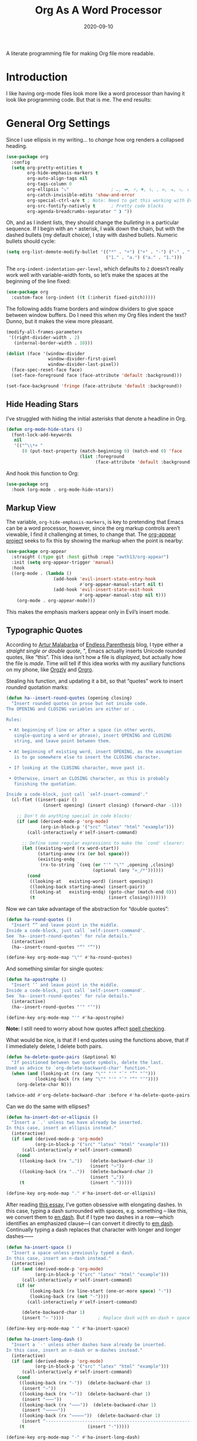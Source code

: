 #+title:  Org As A Word Processor
#+author: Howard X. Abrams
#+date:   2020-09-10
#+tags: emacs org
#+startup: inlineimages

A literate programming file for making Org file more readable.

#+begin_src emacs-lisp :exports none
  ;;; ha-org-word-processor --- Making Org file more readable. -*- lexical-binding: t; -*-
  ;;
  ;; © 2020-2023 Howard X. Abrams
  ;;   Licensed under a Creative Commons Attribution 4.0 International License.
  ;;   See http://creativecommons.org/licenses/by/4.0/
  ;;
  ;; Author: Howard X. Abrams <http://gitlab.com/howardabrams>
  ;; Maintainer: Howard X. Abrams
  ;; Created: September 10, 2020
  ;;
  ;; This file is not part of GNU Emacs.
  ;;
  ;; *NB:* Do not edit this file. Instead, edit the original literate file at:
  ;;           ~/src/hamacs/ha-org-word-processor.org
  ;;       Using `find-file-at-point', and tangle the file to recreate this one .
  ;;
  ;;; Code:
#+end_src
* Introduction
I like having org-mode files look more like a word processor than having it look like programming code. But that is me. The end results:

[[file:screenshots/org-as-word-processor.png]]
* General Org Settings
Since I use ellipsis in my writing… to /change/ how org renders a collapsed heading.

#+begin_src emacs-lisp
  (use-package org
    :config
    (setq org-pretty-entities t
          org-hide-emphasis-markers t
          org-auto-align-tags nil
          org-tags-column 0
          org-ellipsis "⤵"                ; …, ➡, ⚡, ▼, ↴, , ∞, ⬎, ⤷, ⤵
          org-catch-invisible-edits 'show-and-error
          org-special-ctrl-a/e t ; Note: Need to get this working with Evil!
          org-src-fontify-natively t      ; Pretty code blocks
          org-agenda-breadcrumbs-separator " ❱ "))
#+end_src

Oh, and as I indent lists, they should change the /bulleting/ in a particular sequence. If I begin with an =*= asterisk, I walk down the chain, but with the dashed bullets (my default choice), I stay with dashed bullets. Numeric bullets should cycle:

#+begin_src emacs-lisp
  (setq org-list-demote-modify-bullet '(("*" . "+") ("+" . "-") ("-" . "-")
                                        ("1." . "a.") ("a." . "1.")))
#+end_src

The =org-indent-indentation-per-level=, which defaults to =2= doesn’t really work well with variable-width fonts, so let’s make the spaces at the beginning of the line fixed:
#+begin_src emacs-lisp
  (use-package org
    :custom-face (org-indent ((t (:inherit fixed-pitch)))))
#+end_src

The following adds frame borders and window dividers to give space between window buffers. Do I need this when my Org files indent the text? Dunno, but it makes the view more pleasant.

#+begin_src emacs-lisp
  (modify-all-frames-parameters
   '((right-divider-width . 2)
     (internal-border-width . 10)))

  (dolist (face '(window-divider
                  window-divider-first-pixel
                  window-divider-last-pixel))
    (face-spec-reset-face face)
    (set-face-foreground face (face-attribute 'default :background)))

  (set-face-background 'fringe (face-attribute 'default :background))
#+end_src

** Hide Heading Stars
I’ve struggled with hiding the initial asterisks that denote a headline in Org.

#+begin_src emacs-lisp
  (defun org-mode-hide-stars ()
    (font-lock-add-keywords
     nil
     '(("^\\*+ "
        (0 (put-text-property (match-beginning 0) (match-end 0) 'face
                              (list :foreground
                                    (face-attribute 'default :background))))))))
#+end_src

And hook this function to Org:
#+begin_src emacs-lisp
  (use-package org
    :hook (org-mode . org-mode-hide-stars))
#+end_src
** Markup View
The variable, =org-hide-emphasis-markers=, is key to pretending that Emacs can be a word processor, however, since the org markup controls aren’t viewable, I find it challenging at times, to change that. The [[https://github.com/awth13/org-appear][org-appear project]] seeks to fix this by showing the markup when the point is nearby:

#+begin_src emacs-lisp
   (use-package org-appear
     :straight (:type git :host github :repo "awth13/org-appear")
     :init (setq org-appear-trigger 'manual)
     :hook
     ((org-mode . (lambda ()
                     (add-hook 'evil-insert-state-entry-hook
                               #'org-appear-manual-start nil t)
                     (add-hook 'evil-insert-state-exit-hook
                               #'org-appear-manual-stop nil t)))
       (org-mode . org-appear-mode)))
#+end_src

This makes the emphasis markers appear only in Evil’s insert mode.
** Typographic Quotes
According to [[http://endlessparentheses.com/prettify-your-quotation-marks.html][Artur Malabarba]] of [[http://endlessparentheses.com/prettify-you-apostrophes.html][Endless Parenthesis]] blog, I type either a /straight single or double quote/, ", Emacs actually inserts Unicode rounded quotes, like “this”. This idea isn’t how a file is /displayed/, but actually how the file is /made/. Time will tell if this idea works with my auxiliary functions on my phone, like [[https://play.google.com/store/apps/details?id=com.orgzly&hl=en_US&gl=US][Orgzly]] and [[https://github.com/amake/orgro][Orgro]].

Stealing his function, and updating it a bit, so that “quotes” work to insert /rounded/ quotation marks:
#+begin_src emacs-lisp
  (defun ha--insert-round-quotes (opening closing)
    "Insert rounded quotes in prose but not inside code.
  The OPENING and CLOSING variables are either or .

  Rules:

   • At beginning of line or after a space (in other words,
     single-quoting a word or phrase), insert OPENING and CLOSING
     string, and leave point between them.

   • At beginning of existing word, insert OPENING, as the assumption
     is to go somewhere else to insert the CLOSING character.

   • If looking at the CLOSING character, move past it.

   • Otherwise, insert an CLOSING character, as this is probably
     finishing the quotation.

  Inside a code-block, just call `self-insert-command'."
    (cl-flet ((insert-pair ()
                (insert opening) (insert closing) (forward-char -1)))

      ;; Don't do anything special in code blocks:
      (if (and (derived-mode-p 'org-mode)
               (org-in-block-p '("src" "latex" "html" "example")))
          (call-interactively #'self-insert-command)

        ;; Define some regular expressions to make the `cond' clearer:
        (let ((existing-word (rx word-start))
              (starting-anew (rx (or bol space)))
              (existing-endq
               (rx-to-string `(seq (or "'" "\"" ,opening ,closing)
                                   (optional (any "=_/*"))))))
          (cond
           ((looking-at   existing-word) (insert opening))
           ((looking-back starting-anew) (insert-pair))
           ((looking-at   existing-endq) (goto-char (match-end 0)))
           (t                            (insert closing)))))))
#+end_src

Now we can take advantage of the abstraction for “double quotes”:

#+begin_src emacs-lisp
  (defun ha-round-quotes ()
    "Insert “” and leave point in the middle.
  Inside a code-block, just call `self-insert-command'.
  See `ha--insert-round-quotes' for rule details."
    (interactive)
    (ha--insert-round-quotes "“" "”"))

  (define-key org-mode-map "\"" #'ha-round-quotes)
#+end_src

And something similar for single quotes:

#+begin_src emacs-lisp
  (defun ha-apostrophe ()
    "Insert ‘’ and leave point in the middle.
  Inside a code-block, just call `self-insert-command'.
  See `ha--insert-round-quotes' for rule details."
    (interactive)
    (ha--insert-round-quotes "‘" "’"))

  (define-key org-mode-map "'" #'ha-apostrophe)
#+end_src

*Note:* I still need to worry about how quotes affect [[file:ha-org.org::*Spell Checking][spell checking]].

What would be nice, is that if I end quotes using the functions above, that if I immediately delete, I delete both pairs.

#+begin_src emacs-lisp
  (defun ha-delete-quote-pairs (&optional N)
    "If positioned between two quote symbols, delete the last.
  Used as advice to `org-delete-backward-char' function."
    (when (and (looking-at (rx (any "\"" "'" "`" "”" "’")))
             (looking-back (rx (any "\"" "'" "`" "“" "‘"))))
      (org-delete-char N)))

  (advice-add #'org-delete-backward-char :before #'ha-delete-quote-pairs)

#+end_src

Can we do the same with ellipses?

#+begin_src emacs-lisp
  (defun ha-insert-dot-or-ellipsis ()
    "Insert a `.' unless two have already be inserted.
  In this case, insert an ellipsis instead."
    (interactive)
    (if (and (derived-mode-p 'org-mode)
             (org-in-block-p '("src" "latex" "html" "example")))
        (call-interactively #'self-insert-command)
      (cond
       ((looking-back (rx "…"))   (delete-backward-char 1)
                                  (insert "⋯"))
       ((looking-back (rx ".."))  (delete-backward-char 2)
                                  (insert "…"))
       (t                         (insert ".")))))

  (define-key org-mode-map "." #'ha-insert-dot-or-ellipsis)
#+end_src

After reading [[https://www.punctuationmatters.com/en-dash-em-dash-hyphen][this essay]], I’ve gotten obsessive with elongating dashes. In this case, typing a dash surrounded with spaces, e.g. something – like this, we convert them to [[https://www.compart.com/en/unicode/U+2013][en dash]]. But if I type two dashes in a row—which identifies an emphasized clause—I can convert it directly to [[https://www.compart.com/en/unicode/U+2014][em dash]]. Continually typing a dash replaces that character with longer and longer dashes⸺

#+begin_src emacs-lisp
  (defun ha-insert-space ()
    "Insert a space unless previously typed a dash.
  In this case, insert an n-dash instead."
    (interactive)
    (if (and (derived-mode-p 'org-mode)
             (org-in-block-p '("src" "latex" "html" "example")))
        (call-interactively #'self-insert-command)
      (if (or
           (looking-back (rx line-start (one-or-more space) "-"))
           (looking-back (rx (not "-"))))
          (call-interactively #'self-insert-command)

        (delete-backward-char 1)
        (insert "– "))))             ; Replace dash with en-dash + space

  (define-key org-mode-map " " #'ha-insert-space)

  (defun ha-insert-long-dash ()
    "Insert a `-' unless other dashes have already be inserted.
  In this case, insert an n-dash or m-dashes instead."
    (interactive)
    (if (and (derived-mode-p 'org-mode)
             (org-in-block-p '("src" "latex" "html" "example")))
        (call-interactively #'self-insert-command)
      (cond
       ((looking-back (rx "-"))  (delete-backward-char 1)
        (insert "—"))
       ((looking-back (rx "—"))  (delete-backward-char 1)
        (insert "⸺"))
       ((looking-back (rx "⸺"))  (delete-backward-char 1)
        (insert "⸻"))
       ((looking-back (rx "⸻"))  (delete-backward-char 1)
        (insert "------------------------------------------------------------"))
       (t                        (insert "-")))))

  (define-key org-mode-map "-" #'ha-insert-long-dash)
#+end_src

The /issue/ is how do we deal with org’s dashed bullets? In this case, we want to insert an actual dash, but elsewhere, we /visually/ display the dash as a more emphasized glyph.
** Ligatures
Well, using the =composition-function-table=, we can finally get some ligatures to improve readability without Harfbuzz.

#+begin_src emacs-lisp
  (defun ha-textual-litagures ()
    "Non-programming litagures for readable and text-derived modes."
    (set-char-table-range composition-function-table
                          ?f '(["\\(?:ff?[fijlt]\\)" 0 font-shape-gstring]))
    (set-char-table-range composition-function-table
                          ?T '(["\\(?:Th\\)" 0 font-shape-gstring])))

  (when (ha-running-on-macos?)
    (add-hook 'text-mode-hook #'ha-textual-litagures))
#+end_src
This is now fine and ffantastic!
* Org Beautify
The Org Beautify package, overrides my darker themes, and headlines should behave, so I manually set these:

#+begin_src emacs-lisp
  (defun ha-word-processor-fonts ()
    "Configure `org-mode' fonts and faces."
    (interactive)
    (when window-system
      ;; First step is to make all Org header levels to use the variable
      ;; font, and be the same color as the default text:
      (let ((default-color (face-attribute 'default :foreground)))
        (dolist (face '(org-level-1 org-level-2 org-level-3 org-level-4
                                    org-level-5 org-level-6 org-level-7 org-level-8))
          (set-face-attribute face nil :height 1.1
                              :foreground default-color :weight 'bold
                              :font ha-variable-header-font)))

      ;; Change the header sizes to show their level visually:
      (set-face-attribute 'org-level-1 nil :height 2.2)
      (set-face-attribute 'org-level-2 nil :height 1.8)
      (set-face-attribute 'org-level-3 nil :height 1.4)
      (set-face-attribute 'org-level-4 nil :height 1.2)

      (dolist (face '(org-block org-code org-verbatim org-table org-drawer
                                org-table org-formula org-special-keyword org-block
                                org-property-value org-document-info-keyword))
        (set-face-attribute face nil :inherit 'fixed-pitch :height 'unspecified))

      (set-face-attribute 'org-block-begin-line nil :height 0.85)
      (set-face-attribute 'org-block-end-line nil :height 0.8)

      (set-face-attribute 'org-drawer nil :height 0.8)
      (set-face-attribute 'org-property-value nil :height 0.85)
      (set-face-attribute 'org-special-keyword nil :height 0.85)))
#+end_src

We call this function when we start:
#+begin_src emacs-lisp
  (ha-word-processor-fonts)
#+end_src
* Org Modern
The [[https://github.com/minad/org-modern][org-modern]] project attempts to do a lot of what I was doing in this file.

#+begin_src emacs-lisp
  (use-package org-modern
    :straight (:host github :repo "minad/org-modern")
    :after org
    :hook ( ; (add-hook 'org-mode-hook #'org-modern-mode)
           (org-agenda-finalize . org-modern-agenda))
    :custom
    (org-modern-table nil)
    :config
    (set-face-attribute 'org-modern-symbol nil :family "Iosevka")
    (global-org-modern-mode))
#+end_src

I like the smaller code blocks as well as the <2022-06-16 Thu> timestamps.
* Checkboxes
According to an idea by [[https://jft.home.blog/2019/07/17/use-unicode-symbol-to-display-org-mode-checkboxes/][Huy Trần]], (and expanded by the [[https://github.com/minad/org-modern][org-modern]] project), we can prettify the list checkboxes. To make completed tasks more distinguishable, he changed the colors:

#+begin_src emacs-lisp
(defface org-checkbox-done-text
  '((t (:foreground "#71696A" :strike-through t)))
  "Face for the text part of a checked org-mode checkbox.")

(font-lock-add-keywords
 'org-mode
 `(("^[ \t]*\\(?:[-+*]\\|[0-9]+[).]\\)[ \t]+\\(\\(?:\\[@\\(?:start:\\)?[0-9]+\\][ \t]*\\)?\\[\\(?:X\\|\\([0-9]+\\)/\\2\\)\\][^\n]*\n\\)"
    1 'org-checkbox-done-text prepend))
 'append)
#+end_src
* Padding
The [[https://github.com/TonCherAmi/org-padding][org-padding]] project looks places extra space before and after headers and blocks (essentially leading), to create a more word-processor-y experience. Great idea, however, I have spent a lot of extra time entering blank lines before and after my headers and blocks:
#+begin_src emacs-lisp
  (use-package org-padding
    :straight (:host github :repo "TonCherAmi/org-padding")
    :hook (org-mode . org-padding-mode)
    :config
    (setq org-padding-block-begin-line-padding '(0.5 . 0.3)
          org-padding-block-end-line-padding '(0.1 . 0.5)
          org-padding-heading-padding-alist
          '((4.0 . 1.5) (3.0 . 0.5) (3.0 . 0.5) (3.0 . 0.5) (2.5 . 0.5) (2.0 . 0.5) (1.5 . 0.5) (0.5 . 0.5))))
#+end_src

However, I'm just going to have to write a function to clean this.

#+begin_src emacs-lisp :tangle no
  (defun ha-remove-superfluous-org-padding ()
    (interactive)
    (goto-char (point-min))
    (ha-remove-org-header-padding)
    (goto-char (point-min))
    (ha-remove-org-block-padding))

  (defun ha-remove-org-header-padding ()
    ;; (goto-char (point-min))
    (while (re-search-forward (rx (optional bol (zero-or-more space) eol "\n")
                                  (group bol (one-or-more "*") (one-or-more space) (one-or-more any) "\n")
                                  (optional bol (zero-or-more space) eol "\n")) nil t)
      (replace-match (match-string 1) nil :no-error)))

  (defun ha-remove-org-block-padding ()
    ;; (goto-char (point-min))
    (while (re-search-forward (rx (optional bol (zero-or-more space) eol "\n")
                                  (group bol (zero-or-more space) "#+BEGIN" (one-or-more any) eol "\n"
                                         (zero-or-more (group bol (zero-or-more any) eol "\n"))
                                         bol (zero-or-more space) "#+END" (zero-or-more any) eol "\n")
                                  (optional bol (zero-or-more space) eol "\n")) nil t)
      (replace-match (match-string 1) nil :no-error)))
#+end_src
Now that is some complicated regular expressions.
* Technical Artifacts                            :noexport:
Note, according to [[https://www.reddit.com/r/emacs/comments/vahsao/orgmode_use_capitalized_property_keywords_or/][this discussion]] (and especially [[https://scripter.co/org-keywords-lower-case/][this essay]]), I’m switching over to lower-case version of org properties. Using this helper function:

Let's provide a name so we can =require= this file:
#+begin_src emacs-lisp :exports none
  (provide 'ha-org-word-processor)
  ;;; ha-org-word-processor.el ends here
#+end_src

Before you can build this on a new system, make sure that you put the cursor over any of these properties, and hit: ~C-c C-c~

#+description: A literate programming file for making Org file more readable.

#+property:    header-args:sh :tangle no
#+property:    header-args:emacs-lisp :tangle yes
#+property:    header-args    :results none   :eval no-export   :comments no

#+options:     num:nil toc:t todo:nil tasks:nil tags:nil date:nil
#+options:     skip:nil author:nil email:nil creator:nil timestamp:nil
#+infojs_opt:  view:nil toc:t ltoc:t mouse:underline buttons:0 path:http://orgmode.org/org-info.js
